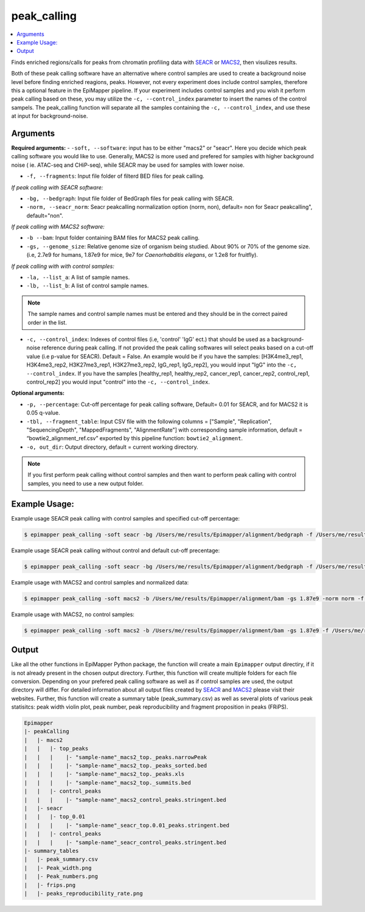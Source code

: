 =================
peak_calling
=================

.. contents::
    :local:

Finds enriched regions/calls for peaks from chromatin profiling data with `SEACR <https://github.com/FredHutch/SEACR>`_ or `MACS2 <https://github.com/macs3-project/MACS>`_, then visulizes results.

Both of these peak calling software have an alternative where control samples are used to create a background noise level before finding enriched reagions, peaks. However, not every experiment does include control samples, therefore this a optional feature in the EpiMapper pipeline. If your experiment includes control samples and you wish it perform peak calling based on these, you may utilize the ``-c, --control_index`` parameter to insert the names of the control sampels.
The peak_calling function will separate all the samples containing the ``-c, --control_index``, and use these at input for background-noise. 

Arguments 
===========


**Required arguments:**
- ``-soft, --software``: input has to be either "macs2" or "seacr". Here you decide which peak calling software you would like to use. Generally, MACS2 is more used and prefered for samples with higher background noise ( ie. ATAC-seq and CHiP-seq), while SEACR may be used for samples with lower noise.

- ``-f, --fragments``: Input file folder of filterd BED files for peak calling.

*If peak calling with SEACR software:*

- ``-bg, --bedgraph``: Input file folder of BedGraph files for peak calling with SEACR.
- ``-norm, --seacr_norm``: Seacr peakcalling normalization option (norm, non), default= non for Seacr peakcalling", default="non".

*If peak calling with MACS2 software:*

- ``-b --bam``: Input folder containing BAM files for MACS2 peak calling.
- ``-gs, --genome_size``: Relative genome size of organism being studied.  About 90% or 70% of the genome size. (i.e, 2.7e9 for humans, 1.87e9 for mice, 9e7 for *Caenorhabditis elegans*, or 1.2e8 for fruitfly).

*If peak calling with with control samples:*

- ``-la, --list_a``: A list of sample names.
- ``-lb, --list_b``: A list of control sample names.

.. note::

    The sample names and control sample names must be entered and they should be in the correct paired order in the list.

- ``-c, --control_index``: Indexes of control files (i.e, 'control' 'IgG' ect.) that should be used as a background-noise reference during peak calling. If not provided the peak calling softwares will select peaks based on a cut-off value (i.e p-value for SEACR). Default = False. An example would be if you have the samples: [H3K4me3_rep1, H3K4me3_rep2, H3K27me3_rep1, H3K27me3_rep2, IgG_rep1, IgG_rep2], you would input "IgG" into the ``-c, --control_index``. If you have the samples [healthy_rep1, healthy_rep2, cancer_rep1, cancer_rep2, control_rep1, control_rep2] you would input "control" into the ``-c, --control_index``. 



**Optional arguments:**

- ``-p, --percentage``: Cut-off percentage for peak calling software, Default= 0.01 for SEACR, and for MACS2 it is 0.05 q-value.
- ``-tbl, --fragment_table``: Input CSV file with the following columns = ["Sample",	"Replication", "SequencingDepth", "MappedFragments", "AlignmentRate"] with corresponding sample information, default = “bowtie2_alignment_ref.csv” exported by this pipeline function: ``bowtie2_alignment``.
- ``-o, out_dir``: Output directory, default = current working directory.

.. note::

    If you first perform peak calling without control samples and then want to perform peak calling with control samples, you need to use a new output folder.


Example Usage:
===============

Example usage SEACR peak calling with control samples and specified cut-off percentage:

.. code-block:: bash
    
    $ epimapper peak_calling -soft seacr -bg /Users/me/results/Epimapper/alignment/bedgraph -f /Users/me/results/Epimapper/alignment/bed -la H3K27me3_rep1 H3K27me3_rep2 H3K4me3_rep1 H3K4me3_rep2 -lb IgG_rep1 IgG_rep2 IgG_rep1 IgG_rep2 -c IgG -p 0.05 -o /Users/me/results



Example usage SEACR peak calling without control and default cut-off precentage:

.. code-block:: bash
    
    $ epimapper peak_calling -soft seacr -bg /Users/me/results/Epimapper/alignment/bedgraph -f /Users/me/results/Epimapper/alignment/bed  -o /Users/me/results 


Example usage with MACS2 and control samples and normalized data:

.. code-block:: bash

    $ epimapper peak_calling -soft macs2 -b /Users/me/results/Epimapper/alignment/bam -gs 1.87e9 -norm norm -f /Users/me/results/Epimapper/alignment/bed -la ZNF143-48h_rep1 ZNF143-48h_rep2 ZNF143-72h_rep1 ZNF143-72h_rep2 -lb ZNF143-Control-48h_rep1 ZNF143-Control-48h_rep2 ZNF143-Control-72h_rep1 ZNF143-Control-72h_rep2 -c Control -o /Users/me/results 


Example usage with MACS2, no control samples:

.. code-block:: bash
    
    $ epimapper peak_calling -soft macs2 -b /Users/me/results/Epimapper/alignment/bam -gs 1.87e9 -f /Users/me/results/Epimapper/alignment/bed -o /Users/me/results 



Output
========

Like all the other functions in EpiMapper Python package, the function will create a main ``Epimapper`` output directiry, if it is not already present in the chosen output directory. Further, this function will create multiple folders for each file conversion.
Depending on your prefered peak calling software as well as if control samples are used, the output directory will differ. For detailed information about all output files created by `SEACR <https://github.com/FredHutch/SEACR>`_ and `MACS2 <https://github.com/macs3-project/MACS>`_ please visit their websites. 
Further, this function will create a summary table (peak_summary.csv) as well as several plots of various peak statisitcs: peak width violin plot, peak number, peak reproducibility and fragment proposition in peaks (FRiPS). 


.. code-block:: bash

    Epimapper
    |- peakCalling
    |   |- macs2
    |   |   |- top_peaks
    |   |   |    |- "sample-name"_macs2_top._peaks.narrowPeak 
    |   |   |    |- "sample-name"_macs2_top._peaks_sorted.bed   
    |   |   |    |- "sample-name"_macs2_top._peaks.xls 
    |   |   |    |- "sample-name"_macs2_top._summits.bed
    |   |   |- control_peaks
    |   |   |    |- "sample-name"_macs2_control_peaks.stringent.bed
    |   |- seacr
    |   |   |- top_0.01 
    |   |   |    |- "sample-name"_seacr_top.0.01_peaks.stringent.bed
    |   |   |- control_peaks
    |   |   |    |- "sample-name"_seacr_control_peaks.stringent.bed
    |- summary_tables
    |   |- peak_summary.csv
    |   |- Peak_width.png
    |   |- Peak_numbers.png
    |   |- frips.png
    |   |- peaks_reproducibility_rate.png





